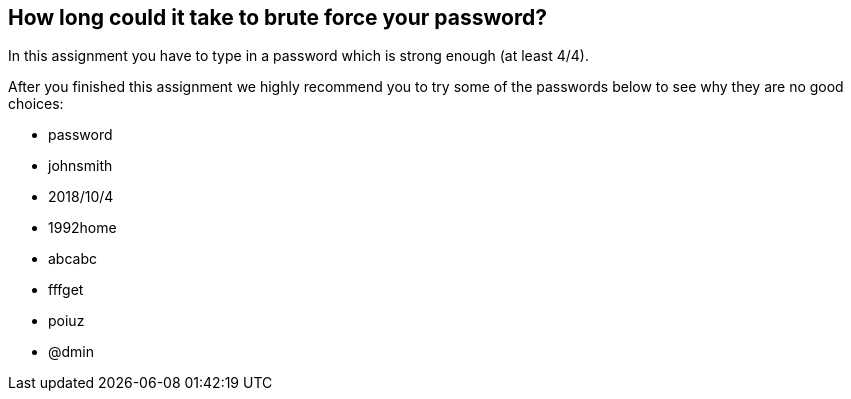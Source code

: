 == How long could it take to brute force your password?

In this assignment you have to type in a password which is strong enough (at least 4/4).

After you finished this assignment we highly recommend you to try some of the passwords below to see why they are no good choices:

* password
* johnsmith
* 2018/10/4
* 1992home
* abcabc
* fffget
* poiuz
* @dmin
